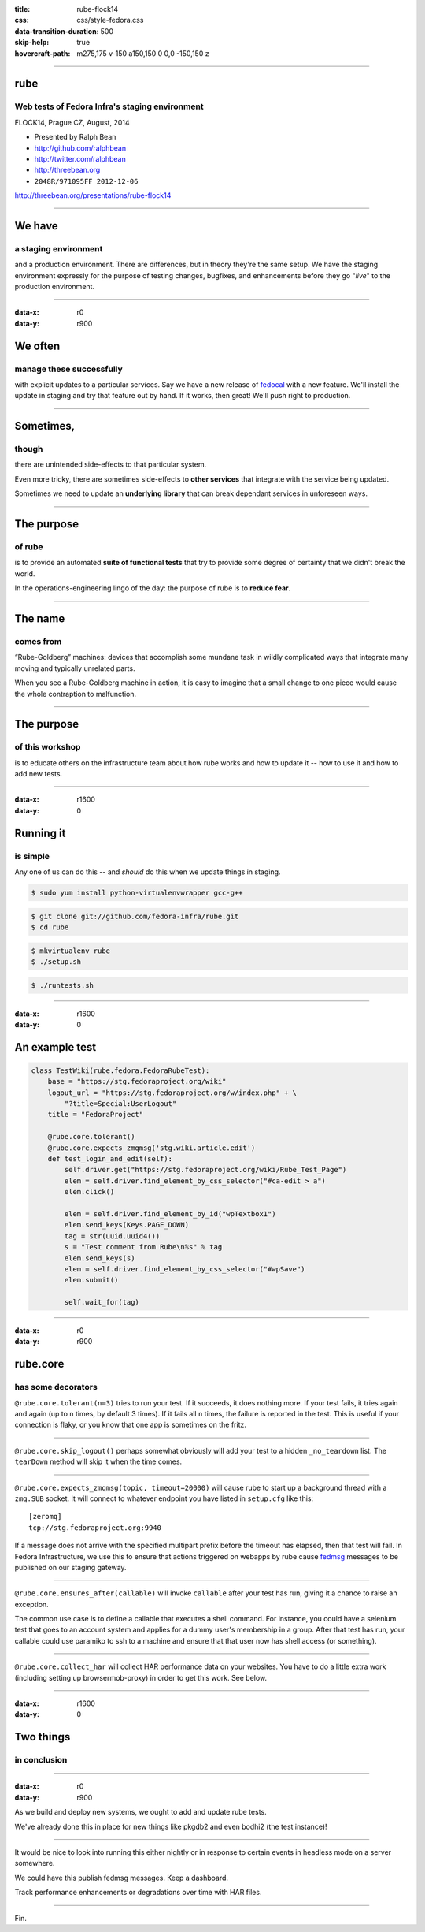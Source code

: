 :title: rube-flock14
:css: css/style-fedora.css
:data-transition-duration: 500
:skip-help: true
:hovercraft-path: m275,175 v-150 a150,150 0 0,0 -150,150 z

----

rube
====
Web tests of Fedora Infra's staging environment
~~~~~~~~~~~~~~~~~~~~~~~~~~~~~~~~~~~~~~~~~~~~~~~

FLOCK14, Prague CZ, August, 2014

- Presented by Ralph Bean
- http://github.com/ralphbean
- http://twitter.com/ralphbean
- http://threebean.org
- ``2048R/971095FF 2012-12-06``

http://threebean.org/presentations/rube-flock14

.. image:: images/fedmsg-flock14-img/creative-commons.png

----

We have
=======
a staging environment
~~~~~~~~~~~~~~~~~~~~~

and a production environment.  There are differences, but in theory they're the
same setup.  We have the staging environment expressly for the purpose of
testing changes, bugfixes, and enhancements before they go "*live*" to the
production environment.

----

:data-x: r0
:data-y: r900

We often
========
manage these successfully
~~~~~~~~~~~~~~~~~~~~~~~~~

with explicit updates to a particular services.  Say we have a new release of
`fedocal <https://apps.fedoraproject.org/calendar>`_ with a new feature.  We'll
install the update in staging and try that feature out by hand.  If it works,
then great!  We'll push right to production.

----

Sometimes,
==========
though
~~~~~~

there are unintended side-effects to that particular system.

Even more tricky, there are sometimes side-effects to **other services** that
integrate with the service being updated.

Sometimes we need to update an **underlying library** that can break dependant
services in unforeseen ways.

----

The purpose
===========
of rube
~~~~~~~

is to provide an automated **suite of functional tests** that try to provide
some degree of certainty that we didn't break the world.

In the operations-engineering lingo of the day: the purpose of rube is to
**reduce fear**.

----

The name
========
comes from
~~~~~~~~~~

“Rube-Goldberg” machines: devices that accomplish some
mundane task in wildly complicated ways that integrate many moving and
typically unrelated parts.

When you see a Rube-Goldberg machine in action, it is easy to imagine that a
small change to one piece would cause the whole contraption to malfunction.

----

The purpose
===========
of this workshop
~~~~~~~~~~~~~~~~

is to educate others on the infrastructure team about how rube works and how to
update it -- how to use it and how to add new tests.

----

:data-x: r1600
:data-y: 0

Running it
==========
is simple
~~~~~~~~~

Any one of us can do this -- and *should* do this when we update things
in staging.

.. code:: bash

    $ sudo yum install python-virtualenvwrapper gcc-g++

.. code:: bash

    $ git clone git://github.com/fedora-infra/rube.git
    $ cd rube

.. code:: bash

    $ mkvirtualenv rube
    $ ./setup.sh

.. code:: bash

    $ ./runtests.sh

----

:data-x: r1600
:data-y: 0

An example test
===============

.. code:: python

    class TestWiki(rube.fedora.FedoraRubeTest):
        base = "https://stg.fedoraproject.org/wiki"
        logout_url = "https://stg.fedoraproject.org/w/index.php" + \
            "?title=Special:UserLogout"
        title = "FedoraProject"

        @rube.core.tolerant()
        @rube.core.expects_zmqmsg('stg.wiki.article.edit')
        def test_login_and_edit(self):
            self.driver.get("https://stg.fedoraproject.org/wiki/Rube_Test_Page")
            elem = self.driver.find_element_by_css_selector("#ca-edit > a")
            elem.click()

            elem = self.driver.find_element_by_id("wpTextbox1")
            elem.send_keys(Keys.PAGE_DOWN)
            tag = str(uuid.uuid4())
            s = "Test comment from Rube\n%s" % tag
            elem.send_keys(s)
            elem = self.driver.find_element_by_css_selector("#wpSave")
            elem.submit()

            self.wait_for(tag)

----

:data-x: r0
:data-y: r900

rube.core
=========
has some decorators
~~~~~~~~~~~~~~~~~~~

``@rube.core.tolerant(n=3)`` tries to run your test.  If it succeeds, it does
nothing more.  If your test fails, it tries again and again (up to ``n``
times, by default 3 times).  If it fails all ``n`` times, the failure is
reported in the test.  This is useful if your connection is flaky, or you
know that one app is sometimes on the fritz.

----

``@rube.core.skip_logout()`` perhaps somewhat obviously will add your test to
a hidden ``_no_teardown`` list.  The ``tearDown`` method will skip it when
the time comes.

----

``@rube.core.expects_zmqmsg(topic, timeout=20000)`` will cause rube to start
up a background thread with a ``zmq.SUB`` socket.  It will connect to
whatever endpoint you have listed in ``setup.cfg`` like this::

  [zeromq]
  tcp://stg.fedoraproject.org:9940

If a message does not arrive with the specified multipart prefix before the
timeout has elapsed, then that test will fail.  In Fedora Infrastructure, we
use this to ensure that actions triggered on webapps by rube cause `fedmsg
<http://fedmsg.com>`_ messages to be published on our staging gateway.

----

``@rube.core.ensures_after(callable)`` will invoke ``callable`` after your
test has run, giving it a chance to raise an exception.

The common use case is to define a callable that executes a shell
command.  For instance, you could have a selenium test that goes to an
account system and applies for a dummy user's membership in a group.  After
that test has run, your callable could use paramiko to ssh to a machine and
ensure that that user now has shell access (or something).

----

``@rube.core.collect_har`` will collect HAR performance data on your
websites.  You have to do a little extra work (including setting up
browsermob-proxy) in order to get this work.  See below.

----

:data-x: r1600
:data-y: 0

Two things
==========
in conclusion
~~~~~~~~~~~~~

----

:data-x: r0
:data-y: r900

As we build and deploy new systems, we ought to add and update rube
tests.

We've already done this in place for new things like pkgdb2 and even
bodhi2 (the test instance)!

----

It would be nice to look into running this either nightly or in
response to certain events in headless mode on a server somewhere.

We could have this publish fedmsg messages.  Keep a dashboard.

Track performance enhancements or degradations over time with HAR files.

----

Fin.
